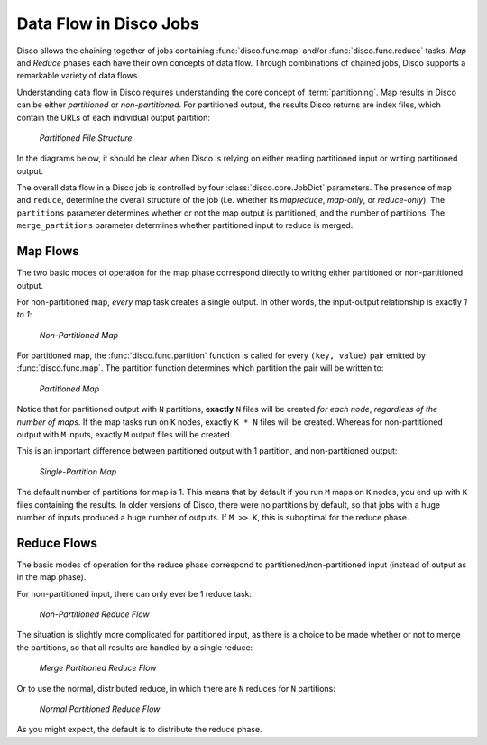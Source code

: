 .. _dataflow:

Data Flow in Disco Jobs
=======================

Disco allows the chaining together of jobs containing
:func:`disco.func.map` and/or :func:`disco.func.reduce` tasks.
`Map` and `Reduce` phases each have their own concepts of data flow.
Through combinations of chained jobs, Disco supports a remarkable
variety of data flows.

Understanding data flow in Disco requires understanding the core concept of :term:`partitioning`.
Map results in Disco can be either `partitioned` or `non-partitioned`.
For partitioned output, the results Disco returns are index files,
which contain the URLs of each individual output partition:

.. figure:: ../images/dataflow/partitioned_file.png

   *Partitioned File Structure*

In the diagrams below, it should be clear when Disco is relying on
either reading partitioned input or writing partitioned output.

The overall data flow in a Disco job is controlled by four :class:`disco.core.JobDict` parameters.
The presence of ``map`` and ``reduce``, determine the overall structure of the job
(i.e. whether its `mapreduce`, `map-only`, or `reduce-only`).
The ``partitions`` parameter determines whether or not the map output is partitioned,
and the number of partitions.
The ``merge_partitions`` parameter determines whether partitioned input to reduce is merged.

Map Flows
---------

The two basic modes of operation for the map phase correspond directly
to writing either partitioned or non-partitioned output.

For non-partitioned map, *every* map task creates a single output.
In other words, the input-output relationship is exactly `1 to 1`:

.. _non-partitioned_map_flow:

.. figure:: ../images/dataflow/non-partitioned_map_flow.png

   *Non-Partitioned Map*


For partitioned map, the :func:`disco.func.partition` function is called
for every ``(key, value)`` pair emitted by :func:`disco.func.map`.
The partition function determines which partition the pair will be written to:

.. _partitioned_map_flow:

.. figure:: ../images/dataflow/partitioned_map_flow.png

   *Partitioned Map*


Notice that for partitioned output with ``N`` partitions, **exactly** ``N``
files will be created *for each node*, *regardless of the number of maps*.
If the map tasks run on ``K`` nodes, exactly ``K * N`` files will be created.
Whereas for non-partitioned output with ``M`` inputs,
exactly ``M`` output files will be created.

This is an important difference between partitioned output with 1 partition,
and non-partitioned output:

.. _one_partition_map_flow:

.. figure:: ../images/dataflow/one_partition_map_flow.png

   *Single-Partition Map*


The default number of partitions for map is 1.
This means that by default if you run ``M`` maps on ``K`` nodes,
you end up with ``K`` files containing the results.
In older versions of Disco, there were no partitions by default,
so that jobs with a huge number of inputs produced a huge number of outputs.
If ``M >> K``, this is suboptimal for the reduce phase.


Reduce Flows
------------

The basic modes of operation for the reduce phase correspond to
partitioned/non-partitioned input (instead of output as in the map phase).

For non-partitioned input, there can only ever be 1 reduce task:

.. _non-partitioned_reduce_flow:

.. figure:: ../images/dataflow/non-partitioned_reduce_flow.png

   *Non-Partitioned Reduce Flow*


The situation is slightly more complicated for partitioned input,
as there is a choice to be made whether or not to merge the partitions,
so that all results are handled by a single reduce:

.. _merge_partitioned_reduce_flow:

.. figure:: ../images/dataflow/merge_partitioned_reduce_flow.png

   *Merge Partitioned Reduce Flow*


Or to use the normal, distributed reduce,
in which there are ``N`` reduces for ``N`` partitions:

.. _normal_partitioned_reduce_flow:

.. figure:: ../images/dataflow/normal_partitioned_reduce_flow.png

   *Normal Partitioned Reduce Flow*


As you might expect, the default is to distribute the reduce phase.
